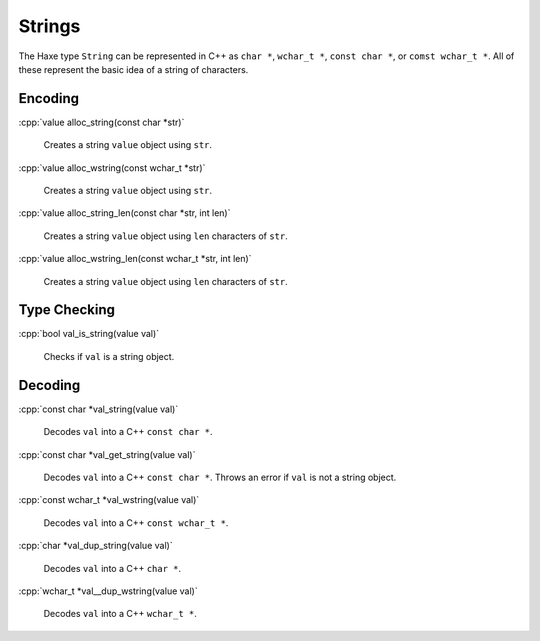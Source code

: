 .. role:: cpp(code)
   :language: cpp

Strings
=======

The Haxe type ``String`` can be represented in C++ as ``char *``, ``wchar_t *``, ``const char *``, or ``comst wchar_t *``.
All of these represent the basic idea of a string of characters.

Encoding
--------

:cpp:`value alloc_string(const char *str)`

    Creates a string ``value`` object using ``str``.

:cpp:`value alloc_wstring(const wchar_t *str)`

    Creates a string ``value`` object using ``str``.

:cpp:`value alloc_string_len(const char *str, int len)`

    Creates a string ``value`` object using ``len`` characters of ``str``.

:cpp:`value alloc_wstring_len(const wchar_t *str, int len)`

    Creates a string ``value`` object using ``len`` characters of ``str``.

Type Checking
-------------

:cpp:`bool val_is_string(value val)`

    Checks if ``val`` is a string object.

Decoding
--------

:cpp:`const char *val_string(value val)`

    Decodes ``val`` into a C++ ``const char *``.

:cpp:`const char *val_get_string(value val)`

    Decodes ``val`` into a C++ ``const char *``. Throws an error if ``val`` is not a string object.

:cpp:`const wchar_t *val_wstring(value val)`

    Decodes ``val`` into a C++ ``const wchar_t *``.

:cpp:`char *val_dup_string(value val)`

    Decodes ``val`` into a C++ ``char *``.

:cpp:`wchar_t *val__dup_wstring(value val)`

    Decodes ``val`` into a C++ ``wchar_t *``.